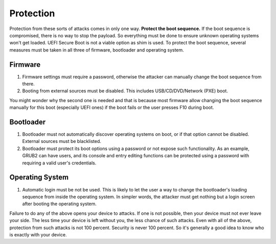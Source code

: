 Protection
==========

Protection from these sorts of attacks comes in only one way. **Protect the boot sequence.** If the boot sequence is compromised, there is no way to stop the payload. So everything must be done to ensure unknown operating systems won't get loaded. UEFI Secure Boot is not a viable option as shim is used. To protect the boot sequence, several measures must be taken in all three of firmware, bootloader and operating system.

Firmware
--------

1. Firmware settings must require a password, otherwise the attacker can manually change the boot sequence from there.

2. Booting from external sources must be disabled. This includes USB/CD/DVD/Network (PXE) boot.

You might wonder why the second one is needed and that is because most firmware allow changing the boot sequence manually for this boot (especially UEFI ones) if the boot fails or the user presses F10 during boot.

Bootloader
----------

1. Bootloader must not automatically discover operating systems on boot, or if that option cannot be disabled. External sources must be blacklisted.

2. Bootloader must protect its boot options using a password or not expose such functionality. As an example, GRUB2 can have users, and its console and entry editing functions can be protected using a password with requiring a valid user's credentials.

Operating System
----------------

1. Automatic login must be not be used. This is likely to let the user a way to change the bootloader's loading sequence from inside the operating system. In simpler words, the attacker must get nothing but a login screen after booting the operating system.

Failure to do any of the above opens your device to attacks. If one is not possible, then your device must not ever leave your side. The less time your device is left without you, the less chance of such attacks. Even with all of the above, protection from such attacks is not 100 percent. Security is never 100 percent. So it's generally a good idea to know who is exactly with your device.

